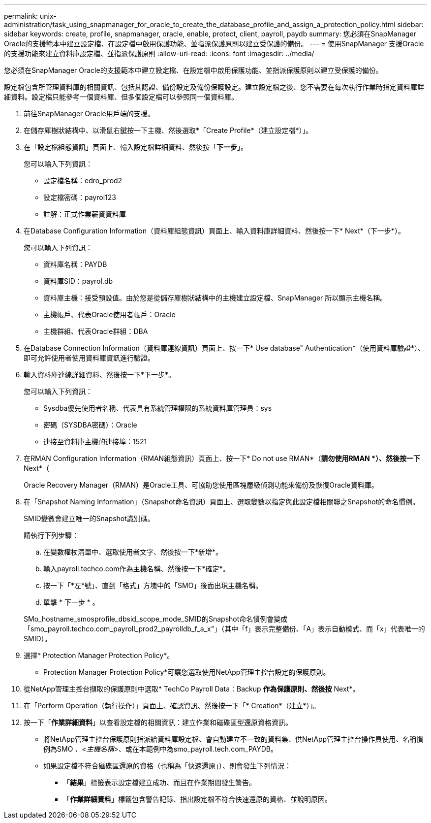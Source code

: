 ---
permalink: unix-administration/task_using_snapmanager_for_oracle_to_create_the_database_profile_and_assign_a_protection_policy.html 
sidebar: sidebar 
keywords: create, profile, snapmanager, oracle, enable, protect, client, payroll, paydb 
summary: 您必須在SnapManager Oracle的支援範本中建立設定檔、在設定檔中啟用保護功能、並指派保護原則以建立受保護的備份。 
---
= 使用SnapManager 支援Oracle的支援功能來建立資料庫設定檔、並指派保護原則
:allow-uri-read: 
:icons: font
:imagesdir: ../media/


[role="lead"]
您必須在SnapManager Oracle的支援範本中建立設定檔、在設定檔中啟用保護功能、並指派保護原則以建立受保護的備份。

設定檔包含所管理資料庫的相關資訊、包括其認證、備份設定及備份保護設定。建立設定檔之後、您不需要在每次執行作業時指定資料庫詳細資料。設定檔只能參考一個資料庫、但多個設定檔可以參照同一個資料庫。

. 前往SnapManager Oracle用戶端的支援。
. 在儲存庫樹狀結構中、以滑鼠右鍵按一下主機、然後選取*「Create Profile*（建立設定檔*）」。
. 在「設定檔組態資訊」頁面上、輸入設定檔詳細資料、然後按「*下一步*」。
+
您可以輸入下列資訊：

+
** 設定檔名稱：edro_prod2
** 設定檔密碼：payrol123
** 註解：正式作業薪資資料庫


. 在Database Configuration Information（資料庫組態資訊）頁面上、輸入資料庫詳細資料、然後按一下* Next*（下一步*）。
+
您可以輸入下列資訊：

+
** 資料庫名稱：PAYDB
** 資料庫SID：payrol.db
** 資料庫主機：接受預設值。由於您是從儲存庫樹狀結構中的主機建立設定檔、SnapManager 所以顯示主機名稱。
** 主機帳戶、代表Oracle使用者帳戶：Oracle
** 主機群組、代表Oracle群組：DBA


. 在Database Connection Information（資料庫連線資訊）頁面上、按一下* Use database" Authentication*（使用資料庫驗證*）、即可允許使用者使用資料庫資訊進行驗證。
. 輸入資料庫連線詳細資料、然後按一下*下一步*。
+
您可以輸入下列資訊：

+
** Sysdba優先使用者名稱、代表具有系統管理權限的系統資料庫管理員：sys
** 密碼（SYSDBA密碼）：Oracle
** 連接至資料庫主機的連接埠：1521


. 在RMAN Configuration Information（RMAN組態資訊）頁面上、按一下* Do not use RMAN*（*請勿使用RMAN *）、然後按一下* Next*（
+
Oracle Recovery Manager（RMAN）是Oracle工具、可協助您使用區塊層級偵測功能來備份及恢復Oracle資料庫。

. 在「Snapshot Naming Information」（Snapshot命名資訊）頁面上、選取變數以指定與此設定檔相關聯之Snapshot的命名慣例。
+
SMID變數會建立唯一的Snapshot識別碼。

+
請執行下列步驟：

+
.. 在變數權杖清單中、選取使用者文字、然後按一下*新增*。
.. 輸入payroll.techco.com作為主機名稱、然後按一下*確定*。
.. 按一下「*左*號」、直到「格式」方塊中的「SMO」後面出現主機名稱。
.. 單擊 * 下一步 * 。


+
SMo_hostname_smosprofile_dbsid_scope_mode_SMID的Snapshot命名慣例會變成「smo_payroll.techco.com_payroll_prod2_payrolldb_f_a_x"」（其中「f」表示完整備份、「A」表示自動模式、而「x」代表唯一的SMID）。

. 選擇* Protection Manager Protection Policy*。
+
* Protection Manager Protection Policy*可讓您選取使用NetApp管理主控台設定的保護原則。

. 從NetApp管理主控台擷取的保護原則中選取* TechCo Payroll Data：Backup *作為保護原則、然後按* Next*。
. 在「Perform Operation（執行操作）」頁面上、確認資訊、然後按一下「* Creation*（建立*）」。
. 按一下「*作業詳細資料*」以查看設定檔的相關資訊：建立作業和磁碟區型還原資格資訊。
+
** 將NetApp管理主控台保護原則指派給資料庫設定檔、會自動建立不一致的資料集、供NetApp管理主控台操作員使用、名稱慣例為SMO _、<主機名稱>_、或在本範例中為smo_payroll.tech.com_PAYDB。
** 如果設定檔不符合磁碟區還原的資格（也稱為「快速還原」）、則會發生下列情況：
+
*** 「*結果*」標籤表示設定檔建立成功、而且在作業期間發生警告。
*** 「*作業詳細資料*」標籤包含警告記錄、指出設定檔不符合快速還原的資格、並說明原因。





